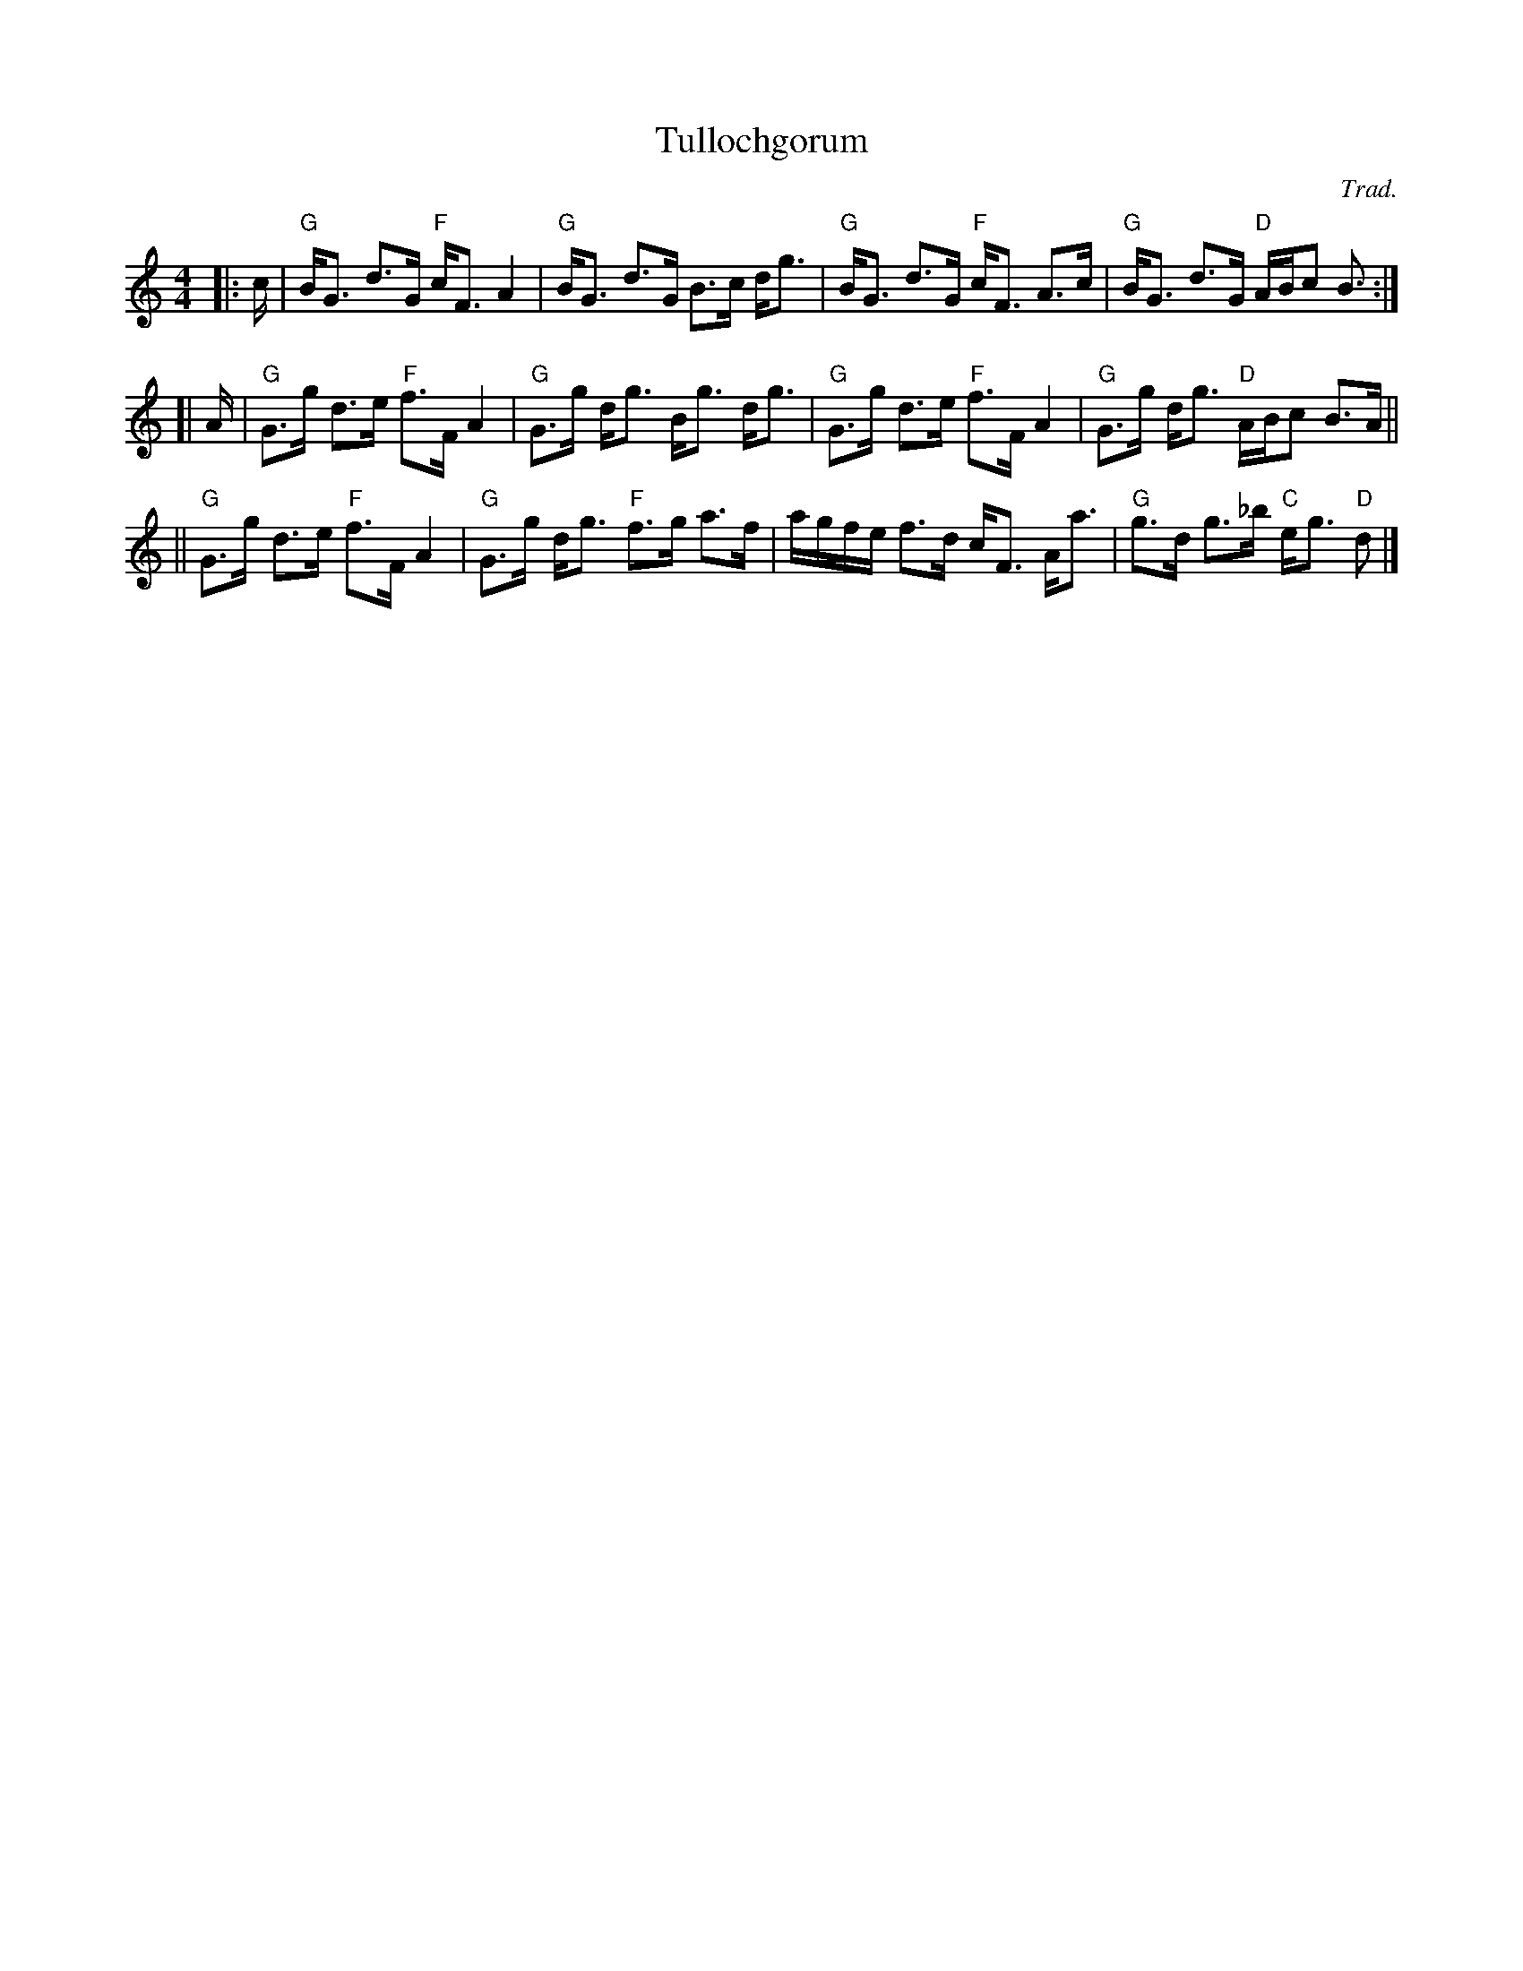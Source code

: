 X:08011
T: Tullochgorum
O: Trad.
R: strathspey
Z: John Chambers <jc:trillian.mit.edu>
N: A highly variable tune, in most old Scottish collections.
N: First known publication by Robert Bremner, 1757.
N: RSCDS 8-1
N: Wm. Campbell's Eleventh Book, 1796
N: Allan's p.15
N: BSFC I-58
N: Caledonian Companion, p.109.
N: Carlin, #226.
N: H&C p.68
N: Hardie p.109
N: Mel Bay 137
N: OTDT p.69
N: SV p.26 (lots of variations)
N: Skye p.87 (with variation)
D: Harvey Tolman on his tape
M: 4/4
L: 1/8
%--------------------
K: GMix
|: c/ \
| "G"B<G d>G "F"c<F A2 | "G"B<G d>G B>c d<g \
| "G"B<G d>G "F"c<F A>c | "G"B<G d>G "D"A/B/c B> :|
[| A \
| "G"G>g d>e "F"f>F A2 | "G"G>g d<g B<g d<g \
| "G"G>g d>e "F"f>F A2 | "G"G>g d<g "D"A/B/c B>A ||
|| "G"G>g d>e "F"f>F A2 | "G"G>g d<g "F"f>g a>f \
| a/g/f/e/ f>d c<F A<a | "G"g>d g>_b "C"e<g "D"d> |]
